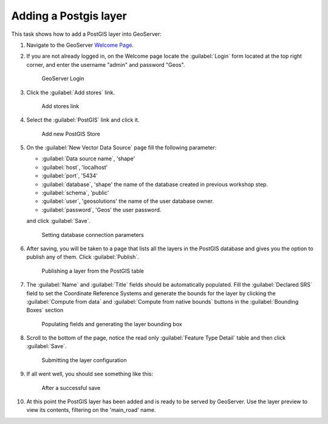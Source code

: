 .. module:: geoserver.postgis_lay
   :synopsis: Learn how to adding a Postgis layer.

.. _geoserver.postgis_lay:

Adding a Postgis layer
----------------------

This task shows how to add a PostGIS layer into GeoServer:


#. Navigate to the GeoServer `Welcome Page <http://localhost:8083/geoserver/web/>`_.

#. If you are not already logged in, on the Welcome page locate the :guilabel:`Login` form located at the top right corner, and enter the username "admin" and password "Geos".

   .. figure:: img/vector1.png
      :width: 600

      GeoServer Login

#. Click the :guilabel:`Add stores` link.

   .. figure:: img/vector2.png

      Add stores link

#. Select the :guilabel:`PostGIS` link and click it.


   .. figure:: img/postgis_lay1.png

      Add new PostGIS Store

#. On the :guilabel:`New Vector Data Source` page fill the following parameter:

   - :guilabel:`Data source name`, 'shape'
   - :guilabel:`host`, 'localhost'
   - :guilabel:`port`, '5434'
   - :guilabel:`database`, 'shape' the name of the database created in previous workshop step.
   - :guilabel:`schema`, 'public'
   - :guilabel:`user`, 'geosolutions' the name of the user database owner.
   - :guilabel:`password`, 'Geos' the user password.
   
   and click :guilabel:`Save`.
   
   .. figure:: img/postgis_lay2.png
   
   .. figure:: img/postgis_lay2b.png

      Setting database connection parameters

#. After saving, you will be taken to a page that lists all the layers in the PostGIS database and gives you the option to publish any of them. Click :guilabel:`Publish`.

   .. figure:: img/postgis_lay4.png

      Publishing a layer from the PostGIS table

#. The :guilabel:`Name` and :guilabel:`Title` fields should be automatically populated. Fill the :guilabel:`Declared SRS` field to set the Coordinate Reference Systems and generate the bounds for the layer by clicking the :guilabel:`Compute from data` and :guilabel:`Compute from native bounds` buttons in the :guilabel:`Bounding Boxes` section


   .. figure:: img/postgis_lay5.png
   .. figure:: img/postgis_lay6.png

      Populating fields and generating the layer bounding box

#. Scroll to the bottom of the page, notice the read only :guilabel:`Feature Type Detail` table and then click :guilabel:`Save`.

   .. figure:: img/postgis_lay7.png

      Submitting the layer configuration

#. If all went well, you should see something like this:

   .. figure:: img/postgis_lay8.png

      After a successful save

#. At this point the PostGIS layer has been added and is ready to be served by GeoServer. Use the layer preview to view its contents, filtering on the 'main_road' name.
